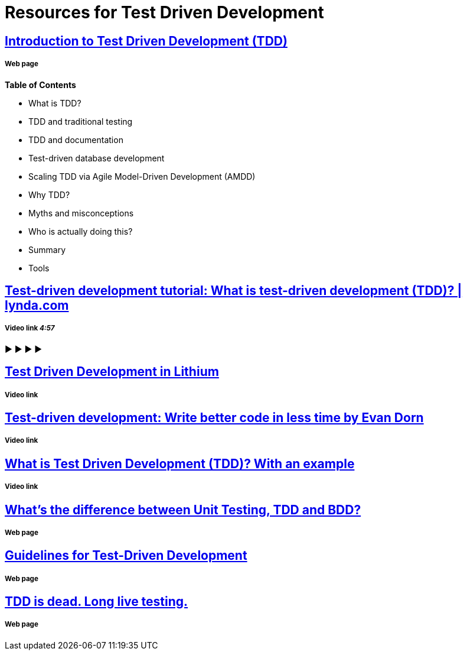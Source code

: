= Resources for Test Driven Development 

== http://agiledata.org/essays/tdd.html[Introduction to Test Driven Development (TDD)]
===== Web page

*Table of Contents*

- What is TDD?
- TDD and traditional testing
- TDD and documentation
- Test-driven database development
- Scaling TDD via Agile Model-Driven Development (AMDD)
- Why TDD?
- Myths and misconceptions
- Who is actually doing this?
- Summary
- Tools

== https://www.youtube.com/watch?v=QCif_-r8eK4[Test-driven development tutorial: What is test-driven development (TDD)? | lynda.com]
===== Video link _4:57_

►
►
►
►

== https://vimeo.com/10697309[Test Driven Development in Lithium]
===== Video link

== https://www.youtube.com/watch?v=HhwElTL-mdI[Test-driven development: Write better code in less time by Evan Dorn]
===== Video link

== https://www.youtube.com/watch?v=O-ZT_dtlrR0[What is Test Driven Development (TDD)? With an example]
===== Video link

== http://codeutopia.net/blog/2015/03/01/unit-testing-tdd-and-bdd/[What’s the difference between Unit Testing, TDD and BDD?]
===== Web page

== https://msdn.microsoft.com/en-us/library/aa730844(v=vs.80).aspx[Guidelines for Test-Driven Development]
===== Web page

== http://david.heinemeierhansson.com/2014/tdd-is-dead-long-live-testing.html[TDD is dead. Long live testing.]
===== Web page
